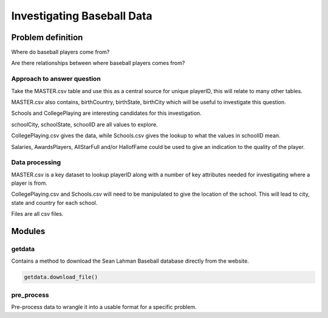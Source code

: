 ===========================
Investigating Baseball Data
===========================

------------------
Problem definition
------------------

Where do baseball players come from?

Are there relationships between where baseball players comes from?


^^^^^^^^^^^^^^^^^^^^^^^^^^^
Approach to answer question
^^^^^^^^^^^^^^^^^^^^^^^^^^^

Take the MASTER.csv table and use this as a central source for unique playerID, this will relate to many other tables.

MASTER.csv also contains, birthCountry, birthState, birthCity which will be useful to investigate this question.

Schools and CollegePlaying are interesting candidates for this investigation.

schoolCity, schoolState, schoolID are all values to explore.

CollegePlaying.csv gives the data, while Schools.csv gives the lookup to what the values in schoolID mean.

Salaries, AwardsPlayers, AllStarFull and/or HallofFame could be used to give an indication to the quality of the player.

^^^^^^^^^^^^^^^
Data processing
^^^^^^^^^^^^^^^

MASTER.csv is a key dataset to lookup playerID along with a number of key attributes needed for investigating where a player is from.

CollegePlaying.csv and Schools.csv will need to be manipulated to give the location of the school. This will lead to city, state and country for each school.

Files are all csv files. 

-------
Modules
-------

^^^^^^^
getdata
^^^^^^^

Contains a method to download the Sean Lahman Baseball database
directly from the website.

.. code-block:: python

    getdata.download_file()

^^^^^^^^^^^
pre_process
^^^^^^^^^^^

Pre-process data to wrangle it into a usable format for a specific problem.